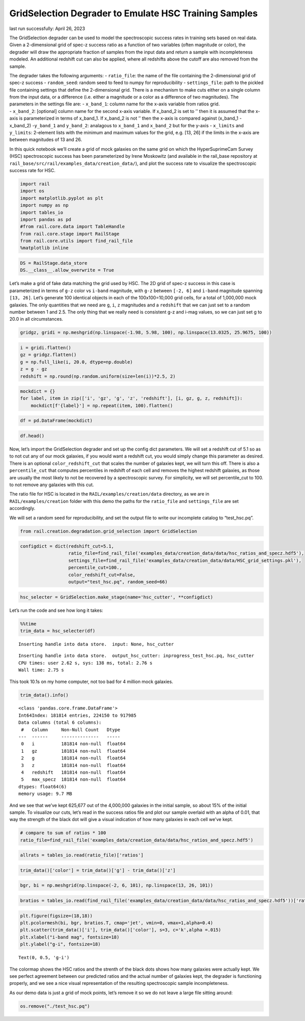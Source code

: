 GridSelection Degrader to Emulate HSC Training Samples
======================================================

last run successfully: April 26, 2023

The GridSelection degrader can be used to model the spectroscopic
success rates in training sets based on real data. Given a 2-dimensional
grid of spec-z success ratio as a function of two variables (often
magnitude or color), the degrader will draw the appropriate fraction of
samples from the input data and return a sample with incompleteness
modeled. An additional redshift cut can also be applied, where all
redshifts above the cutoff are also removed from the sample.

| The degrader takes the following arguments: - ``ratio_file``: the name
  of the file containing the 2-dimensional grid of spec-z success -
  ``random_seed``: random seed to feed to numpy for reproducibility -
  ``settings_file``: path to the pickled file containing settings that
  define the 2-dimensional grid. There is a mechanism to make cuts
  either on a single column from the input data, or a difference
  (i.e. either a magnitude or a color as a difference of two
  magnitudes). The parameters in the settings file are: - ``x_band_1``:
  column name for the x-axis variable from ratios grid.
| - ``x_band_2``: [optional] column name for the second x-axis variable.
  If x_band_2 is set to ’’ then it is assumed that the x-axis is
  parameterized in terms of x_band_1. If x_band_2 is not ’’ then the
  x-axis is compared against (x_band_1 - x_band_2) -``y_band_1`` and
  ``y_band_2``: analagous to ``x_band_1`` and ``x_band_2`` but for the
  y-axis - ``x_limits`` and ``y_limits``: 2-element lists with the
  minimum and maximum values for the grid, e.g. [13, 26] if the limits
  in the x-axis are between magnitudes of 13 and 26.

In this quick notebook we’ll create a grid of mock galaxies on the same
grid on which the HyperSuprimeCam Survey (HSC) spectroscopic success has
been parameterized by Irene Moskowitz (and available in the rail_base
repository at ``rail_base/src/rail/examples_data/creation_data/``), and
plot the success rate to visualize the spectroscopic success rate for
HSC.

.. code:: ipython3

    import rail
    import os
    import matplotlib.pyplot as plt
    import numpy as np
    import tables_io
    import pandas as pd
    #from rail.core.data import TableHandle
    from rail.core.stage import RailStage
    from rail.core.utils import find_rail_file
    %matplotlib inline 

.. code:: ipython3

    DS = RailStage.data_store
    DS.__class__.allow_overwrite = True

Let’s make a grid of fake data matching the grid used by HSC. The 2D
grid of spec-z success in this case is parameterized in terms of ``g-z``
color vs ``i-band`` magnitude, with ``g-z`` between ``[-2, 6]`` and
``i-band`` magnitude spanning ``[13, 26]``. Let’s generate 100 identical
objects in each of the 100x100=10,000 grid cells, for a total of
1,000,000 mock galaxies. The only quantities that we need are ``g``,
``i``, ``z`` magnitudes and a ``redshift`` that we can just set to a
random number between 1 and 2.5. The only thing that we really need is
consistent g-z and i-mag values, so we can just set g to 20.0 in all
circumstances.

.. code:: ipython3

    gridgz, gridi = np.meshgrid(np.linspace(-1.98, 5.98, 100), np.linspace(13.0325, 25.9675, 100))

.. code:: ipython3

    i = gridi.flatten()
    gz = gridgz.flatten()
    g = np.full_like(i, 20.0, dtype=np.double)
    z = g - gz
    redshift = np.round(np.random.uniform(size=len(i))*2.5, 2)

.. code:: ipython3

    mockdict = {}
    for label, item in zip(['i', 'gz', 'g', 'z', 'redshift'], [i, gz, g, z, redshift]):
        mockdict[f'{label}'] = np.repeat(item, 100).flatten()

.. code:: ipython3

    df = pd.DataFrame(mockdict)

.. code:: ipython3

    df.head()




.. raw:: html

    <div>
    <style scoped>
        .dataframe tbody tr th:only-of-type {
            vertical-align: middle;
        }
    
        .dataframe tbody tr th {
            vertical-align: top;
        }
    
        .dataframe thead th {
            text-align: right;
        }
    </style>
    <table border="1" class="dataframe">
      <thead>
        <tr style="text-align: right;">
          <th></th>
          <th>i</th>
          <th>gz</th>
          <th>g</th>
          <th>z</th>
          <th>redshift</th>
        </tr>
      </thead>
      <tbody>
        <tr>
          <th>0</th>
          <td>13.0325</td>
          <td>-1.98</td>
          <td>20.0</td>
          <td>21.98</td>
          <td>1.13</td>
        </tr>
        <tr>
          <th>1</th>
          <td>13.0325</td>
          <td>-1.98</td>
          <td>20.0</td>
          <td>21.98</td>
          <td>1.13</td>
        </tr>
        <tr>
          <th>2</th>
          <td>13.0325</td>
          <td>-1.98</td>
          <td>20.0</td>
          <td>21.98</td>
          <td>1.13</td>
        </tr>
        <tr>
          <th>3</th>
          <td>13.0325</td>
          <td>-1.98</td>
          <td>20.0</td>
          <td>21.98</td>
          <td>1.13</td>
        </tr>
        <tr>
          <th>4</th>
          <td>13.0325</td>
          <td>-1.98</td>
          <td>20.0</td>
          <td>21.98</td>
          <td>1.13</td>
        </tr>
      </tbody>
    </table>
    </div>



Now, let’s import the GridSelection degrader and set up the config dict
parameters. We will set a redshift cut of 5.1 so as to not cut any of
our mock galaxies, if you would want a redshift cut, you would simply
change this parameter as desired. There is an optional
``color_redshift_cut`` that scales the number of galaxies kept, we will
turn this off. There is also a ``percentile_cut`` that computes
percentiles in redshift of each cell and removes the highest redshift
galaxies, as those are usually the most likely to not be recovered by a
spectroscopic survey. For simplicity, we will set percentile_cut to 100.
to not remove any galaxies with this cut.

The ratio file for HSC is located in the ``RAIL/examples/creation/data``
directory, as we are in ``RAIL/examples/creation`` folder with this demo
the paths for the ``ratio_file`` and ``settings_file`` are set
accordingly.

We will set a random seed for reproducibility, and set the output file
to write our incomplete catalog to “test_hsc.pq”.

.. code:: ipython3

    from rail.creation.degradation.grid_selection import GridSelection

.. code:: ipython3

    configdict = dict(redshift_cut=5.1, 
                      ratio_file=find_rail_file('examples_data/creation_data/data/hsc_ratios_and_specz.hdf5'),
                      settings_file=find_rail_file('examples_data/creation_data/data/HSC_grid_settings.pkl'),
                      percentile_cut=100.,
                      color_redshift_cut=False,
                      output="test_hsc.pq", random_seed=66)

.. code:: ipython3

    hsc_selecter = GridSelection.make_stage(name='hsc_cutter', **configdict)

Let’s run the code and see how long it takes:

.. code:: ipython3

    %%time
    trim_data = hsc_selecter(df)


.. parsed-literal::

    Inserting handle into data store.  input: None, hsc_cutter


.. parsed-literal::

    Inserting handle into data store.  output_hsc_cutter: inprogress_test_hsc.pq, hsc_cutter
    CPU times: user 2.62 s, sys: 138 ms, total: 2.76 s
    Wall time: 2.75 s


This took 10.1s on my home computer, not too bad for 4 million mock
galaxies.

.. code:: ipython3

    trim_data().info()


.. parsed-literal::

    <class 'pandas.core.frame.DataFrame'>
    Int64Index: 181814 entries, 224150 to 917985
    Data columns (total 6 columns):
     #   Column     Non-Null Count   Dtype  
    ---  ------     --------------   -----  
     0   i          181814 non-null  float64
     1   gz         181814 non-null  float64
     2   g          181814 non-null  float64
     3   z          181814 non-null  float64
     4   redshift   181814 non-null  float64
     5   max_specz  181814 non-null  float64
    dtypes: float64(6)
    memory usage: 9.7 MB


And we see that we’ve kept 625,677 out of the 4,000,000 galaxies in the
initial sample, so about 15% of the initial sample. To visualize our
cuts, let’s read in the success ratios file and plot our sample overlaid
with an alpha of 0.01, that way the strength of the black dot will give
a visual indication of how many galaxies in each cell we’ve kept.

.. code:: ipython3

    # compare to sum of ratios * 100
    ratio_file=find_rail_file('examples_data/creation_data/data/hsc_ratios_and_specz.hdf5')

.. code:: ipython3

    allrats = tables_io.read(ratio_file)['ratios']

.. code:: ipython3

    trim_data()['color'] = trim_data()['g'] - trim_data()['z']

.. code:: ipython3

    bgr, bi = np.meshgrid(np.linspace(-2, 6, 101), np.linspace(13, 26, 101))

.. code:: ipython3

    bratios = tables_io.read(find_rail_file('examples_data/creation_data/data/hsc_ratios_and_specz.hdf5'))['ratios']

.. code:: ipython3

    plt.figure(figsize=(18,18))
    plt.pcolormesh(bi, bgr, bratios.T, cmap='jet', vmin=0, vmax=1,alpha=0.4)
    plt.scatter(trim_data()['i'], trim_data()['color'], s=3, c='k',alpha =.015)
    plt.xlabel("i-band mag", fontsize=18)
    plt.ylabel("g-i", fontsize=18)




.. parsed-literal::

    Text(0, 0.5, 'g-i')




.. image:: ../../../docs/rendered/creation_examples/example_GridSelection_for_HSC_files/../../../docs/rendered/creation_examples/example_GridSelection_for_HSC_23_1.png


The colormap shows the HSC ratios and the strenth of the black dots
shows how many galaxies were actually kept. We see perfect agreement
between our predicted ratios and the actual number of galaxies kept, the
degrader is functioning properly, and we see a nice visual
representation of the resulting spectroscopic sample incompleteness.

As our demo data is just a grid of mock points, let’s remove it so we do
not leave a large file sitting around:

.. code:: ipython3

    os.remove("./test_hsc.pq")
